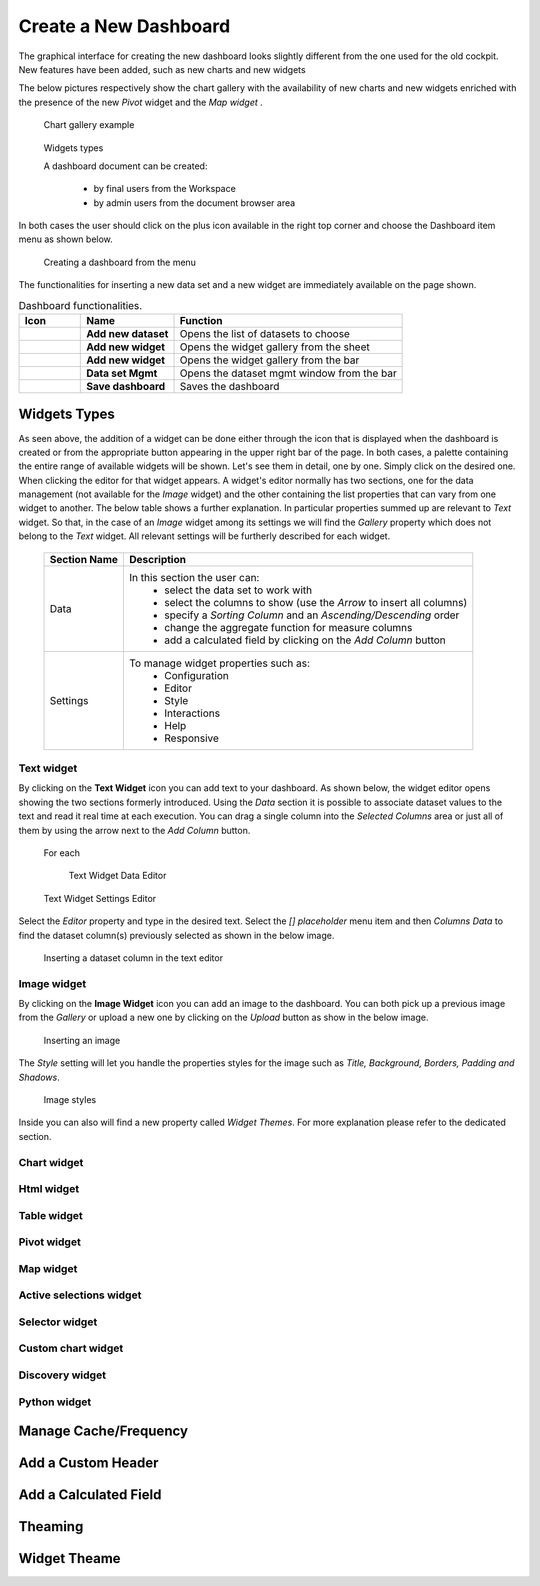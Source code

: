 Create a New Dashboard
========================================================================================================================

The graphical interface for creating the new dashboard looks slightly different from the one used for the old cockpit.
New features have been added, such as new charts and new widgets

The below pictures respectively show the chart gallery with the availability of new charts and new widgets enriched with 
the presence of the new *Pivot* widget and the *Map widget* .


.. figure:: media/chart_gallery.png


   Chart gallery example


.. figure:: media/image003.png

   Widgets types


   A dashboard document can be created:

            -	by final users from the Workspace
            -	by admin users from the document browser area


In both cases the user should click on the plus icon available in the right top corner and choose the Dashboard item menu as shown below.

.. figure:: media/new_dashboard.png

   Creating a dashboard from the menu

The functionalities for inserting a new data set and a new widget are immediately available on the page shown. 

.. table:: Dashboard functionalities.
   :widths: auto

   +----------------------------------+-----------------------+-----------------------+
   |    Icon                          | Name                  | Function              |
   +==================================+=======================+=======================+
   | .. figure:: media/image004.png   | **Add new dataset**   | Opens the list of     |
   |                                  |                       | datasets to choose    |
   +----------------------------------+-----------------------+-----------------------+
   | .. figure:: media/image005.png   | **Add new widget**    | Opens the widget      |
   |                                  |                       | gallery from the sheet|
   +----------------------------------+-----------------------+-----------------------+
   | .. figure:: media/image006.png   | **Add new widget**    | Opens the widget      |
   |                                  |                       | gallery from the bar  |
   +----------------------------------+-----------------------+-----------------------+
   | .. figure:: media/image007.png   | **Data set Mgmt**     | Opens the dataset mgmt|
   |                                  |                       | window from the bar   |
   +----------------------------------+-----------------------+-----------------------+
   | .. figure:: media/image008.png   | **Save dashboard**    | Saves the dashboard   |
   |                                  |                       |                       |
   +----------------------------------+-----------------------+-----------------------+







Widgets Types
------------------------------------------------------------------------------------------------------------------------
As seen above, the addition of a widget can be done either through the icon that is displayed when the dashboard is created or 
from the appropriate button appearing in the upper right bar of the page. 
In both cases, a palette containing the entire range of available widgets will be shown. 
Let's see them in detail, one by one. Simply click on the desired one. 
When clicking the editor for that widget appears.
A widget's editor normally has two sections, one for the data management (not available for the *Image* widget) and the other containing the list properties that can vary
from one widget to another.
The below table shows a further explanation. In particular properties summed up are relevant to *Text* widget. So that, in the case of an *Image* 
widget among its settings we will find the *Gallery* property which does not belong to the *Text* widget.
All relevant settings will be furtherly described for each widget.



   +--------------------+------------------------------------------------------------------------------+
   |  Section Name      | Description                                                                  |
   +====================+==============================================================================+
   | Data               | In this section the user can:                                                |
   |                    |   - select the data set to work with                                         |
   |                    |   - select the columns to show (use the *Arrow* to insert all columns)       |
   |                    |   - specify a *Sorting Column* and an *Ascending/Descending* order           |
   |                    |   - change the aggregate function for measure columns                        |
   |                    |   - add a calculated field by clicking on the *Add Column* button            |
   +--------------------+------------------------------------------------------------------------------+
   | Settings           | To manage widget properties such as:                                         |
   |                    |   - Configuration                                                            |
   |                    |   - Editor                                                                   |
   |                    |   - Style                                                                    |
   |                    |   - Interactions                                                             |
   |                    |   - Help                                                                     |
   |                    |   - Responsive                                                               |
   +--------------------+------------------------------------------------------------------------------+


Text widget
~~~~~~~~~~~~~~~~~~~~~~~~~~~~~~~~~~~~~~~~~~~~~~~~~~~~~~~~~~~~~~~~~~~~~~~~~~~~~~~~~~~~~~~~~~~~~~~~~~~~~~~~~~~~~~~~~~~~~~~~
By clicking on the **Text Widget** icon you can add text to your dashboard. As shown below, the widget editor opens showing the two sections 
formerly introduced.
Using the *Data* section it is possible to associate dataset values to the text and read it real time at each execution.
You can drag a single column into the *Selected Columns* area or just all of them by using the arrow next to the *Add Column* button.

.. figure:: media/image009.png

 For each

   Text Widget Data Editor

.. figure:: media/image010.png


   Text Widget Settings Editor


Select the *Editor* property and type in the desired text.
Select the *[] placeholder* menu item and then *Columns Data* to find the dataset column(s) previously selected as shown in the below image.

.. figure:: media/image011.png

  Inserting a dataset column in the text editor

Image widget
~~~~~~~~~~~~~~~~~~~~~~~~~~~~~~~~~~~~~~~~~~~~~~~~~~~~~~~~~~~~~~~~~~~~~~~~~~~~~~~~~~~~~~~~~~~~~~~~~~~~~~~~~~~~~~~~~~~~~~~~
By clicking on the **Image Widget** icon you can add an image to the dashboard. You can both pick up a previous image from the *Gallery* or
upload a new one by clicking on the *Upload* button as show in the below image.

.. figure:: media/image012.png

    Inserting an image

The *Style* setting will let you handle the properties styles for the image such as *Title, Background, Borders, Padding and Shadows*.

.. figure:: media/image013.png

    Image styles

Inside you can also will find a new property called *Widget Themes*. For more explanation please refer to the dedicated section.

Chart widget
~~~~~~~~~~~~~~~~~~~~~~~~~~~~~~~~~~~~~~~~~~~~~~~~~~~~~~~~~~~~~~~~~~~~~~~~~~~~~~~~~~~~~~~~~~~~~~~~~~~~~~~~~~~~~~~~~~~~~~~~


Html widget
~~~~~~~~~~~~~~~~~~~~~~~~~~~~~~~~~~~~~~~~~~~~~~~~~~~~~~~~~~~~~~~~~~~~~~~~~~~~~~~~~~~~~~~~~~~~~~~~~~~~~~~~~~~~~~~~~~~~~~~~


Table widget
~~~~~~~~~~~~~~~~~~~~~~~~~~~~~~~~~~~~~~~~~~~~~~~~~~~~~~~~~~~~~~~~~~~~~~~~~~~~~~~~~~~~~~~~~~~~~~~~~~~~~~~~~~~~~~~~~~~~~~~~


Pivot widget
~~~~~~~~~~~~~~~~~~~~~~~~~~~~~~~~~~~~~~~~~~~~~~~~~~~~~~~~~~~~~~~~~~~~~~~~~~~~~~~~~~~~~~~~~~~~~~~~~~~~~~~~~~~~~~~~~~~~~~~~


Map widget
~~~~~~~~~~~~~~~~~~~~~~~~~~~~~~~~~~~~~~~~~~~~~~~~~~~~~~~~~~~~~~~~~~~~~~~~~~~~~~~~~~~~~~~~~~~~~~~~~~~~~~~~~~~~~~~~~~~~~~~~


Active selections widget
~~~~~~~~~~~~~~~~~~~~~~~~~~~~~~~~~~~~~~~~~~~~~~~~~~~~~~~~~~~~~~~~~~~~~~~~~~~~~~~~~~~~~~~~~~~~~~~~~~~~~~~~~~~~~~~~~~~~~~~~


Selector widget
~~~~~~~~~~~~~~~~~~~~~~~~~~~~~~~~~~~~~~~~~~~~~~~~~~~~~~~~~~~~~~~~~~~~~~~~~~~~~~~~~~~~~~~~~~~~~~~~~~~~~~~~~~~~~~~~~~~~~~~~


Custom chart widget
~~~~~~~~~~~~~~~~~~~~~~~~~~~~~~~~~~~~~~~~~~~~~~~~~~~~~~~~~~~~~~~~~~~~~~~~~~~~~~~~~~~~~~~~~~~~~~~~~~~~~~~~~~~~~~~~~~~~~~~~


Discovery widget
~~~~~~~~~~~~~~~~~~~~~~~~~~~~~~~~~~~~~~~~~~~~~~~~~~~~~~~~~~~~~~~~~~~~~~~~~~~~~~~~~~~~~~~~~~~~~~~~~~~~~~~~~~~~~~~~~~~~~~~~


Python widget
~~~~~~~~~~~~~~~~~~~~~~~~~~~~~~~~~~~~~~~~~~~~~~~~~~~~~~~~~~~~~~~~~~~~~~~~~~~~~~~~~~~~~~~~~~~~~~~~~~~~~~~~~~~~~~~~~~~~~~~~


Manage Cache/Frequency
------------------------------------------------------------------------------------------------------------------------


Add a Custom Header
------------------------------------------------------------------------------------------------------------------------

Add a Calculated Field
------------------------------------------------------------------------------------------------------------------------

Theaming
------------------------------------------------------------------------------------------------------------------------

Widget Theame
------------------------------------------------------------------------------------------------------------------------